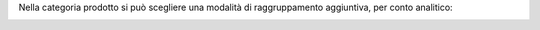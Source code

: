 Nella categoria prodotto si può scegliere una modalità di raggruppamento aggiuntiva, per conto analitico:

.. image:: ../static/description/raggruppa_per_conto_analitico.png
    :alt: Raggruppa per conto analitico
